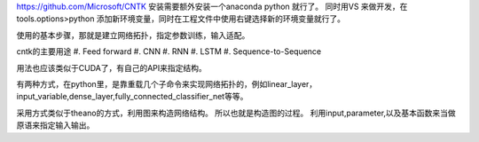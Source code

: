 https://github.com/Microsoft/CNTK
安装需要额外安装一个anaconda python 就行了。
同时用VS 来做开发，在tools.options>python 添加新环境变量，同时在工程文件中使用右键选择新的环境变量就行了。

使用的基本步骤，那就是建立网络拓扑，指定参数训练，输入适配。

cntk的主要用途
#. Feed forward
#. CNN
#. RNN
#. LSTM
#. Sequence-to-Sequence

用法也应该类似于CUDA了，有自己的API来指定结构。

有两种方式，在python里，是靠重载几个子命令来实现网络拓扑的，例如linear_layer，input_variable,dense_layer,fully_connected_classifier_net等等。

采用方式类似于theano的方式，利用图来构造网络结构。
所以也就是构造图的过程。 利用input,parameter,以及基本函数来当做原语来指定输入输出。
